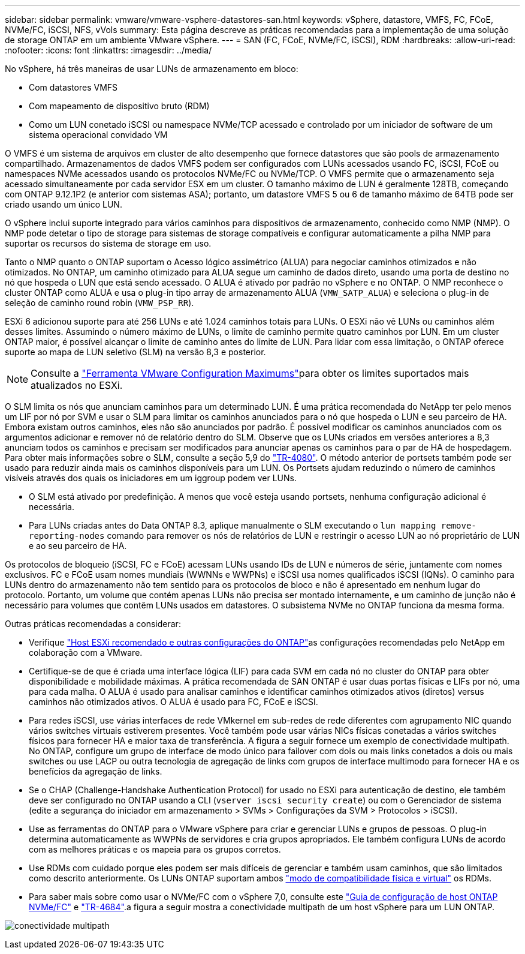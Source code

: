 ---
sidebar: sidebar 
permalink: vmware/vmware-vsphere-datastores-san.html 
keywords: vSphere, datastore, VMFS, FC, FCoE, NVMe/FC, iSCSI, NFS, vVols 
summary: Esta página descreve as práticas recomendadas para a implementação de uma solução de storage ONTAP em um ambiente VMware vSphere. 
---
= SAN (FC, FCoE, NVMe/FC, iSCSI), RDM
:hardbreaks:
:allow-uri-read: 
:nofooter: 
:icons: font
:linkattrs: 
:imagesdir: ../media/


[role="lead"]
No vSphere, há três maneiras de usar LUNs de armazenamento em bloco:

* Com datastores VMFS
* Com mapeamento de dispositivo bruto (RDM)
* Como um LUN conetado iSCSI ou namespace NVMe/TCP acessado e controlado por um iniciador de software de um sistema operacional convidado VM


O VMFS é um sistema de arquivos em cluster de alto desempenho que fornece datastores que são pools de armazenamento compartilhado. Armazenamentos de dados VMFS podem ser configurados com LUNs acessados usando FC, iSCSI, FCoE ou namespaces NVMe acessados usando os protocolos NVMe/FC ou NVMe/TCP. O VMFS permite que o armazenamento seja acessado simultaneamente por cada servidor ESX em um cluster. O tamanho máximo de LUN é geralmente 128TB, começando com ONTAP 9.12.1P2 (e anterior com sistemas ASA); portanto, um datastore VMFS 5 ou 6 de tamanho máximo de 64TB pode ser criado usando um único LUN.

O vSphere inclui suporte integrado para vários caminhos para dispositivos de armazenamento, conhecido como NMP (NMP). O NMP pode detetar o tipo de storage para sistemas de storage compatíveis e configurar automaticamente a pilha NMP para suportar os recursos do sistema de storage em uso.

Tanto o NMP quanto o ONTAP suportam o Acesso lógico assimétrico (ALUA) para negociar caminhos otimizados e não otimizados. No ONTAP, um caminho otimizado para ALUA segue um caminho de dados direto, usando uma porta de destino no nó que hospeda o LUN que está sendo acessado. O ALUA é ativado por padrão no vSphere e no ONTAP. O NMP reconhece o cluster ONTAP como ALUA e usa o plug-in tipo array de armazenamento ALUA (`VMW_SATP_ALUA`) e seleciona o plug-in de seleção de caminho round robin (`VMW_PSP_RR`).

ESXi 6 adicionou suporte para até 256 LUNs e até 1.024 caminhos totais para LUNs. O ESXi não vê LUNs ou caminhos além desses limites. Assumindo o número máximo de LUNs, o limite de caminho permite quatro caminhos por LUN. Em um cluster ONTAP maior, é possível alcançar o limite de caminho antes do limite de LUN. Para lidar com essa limitação, o ONTAP oferece suporte ao mapa de LUN seletivo (SLM) na versão 8,3 e posterior.


NOTE: Consulte a link:https://configmax.broadcom.com/guest?vmwareproduct=vSphere&release=vSphere%208.0&categories=2-0["Ferramenta VMware Configuration Maximums"^]para obter os limites suportados mais atualizados no ESXi.

O SLM limita os nós que anunciam caminhos para um determinado LUN. É uma prática recomendada do NetApp ter pelo menos um LIF por nó por SVM e usar o SLM para limitar os caminhos anunciados para o nó que hospeda o LUN e seu parceiro de HA. Embora existam outros caminhos, eles não são anunciados por padrão. É possível modificar os caminhos anunciados com os argumentos adicionar e remover nó de relatório dentro do SLM. Observe que os LUNs criados em versões anteriores a 8,3 anunciam todos os caminhos e precisam ser modificados para anunciar apenas os caminhos para o par de HA de hospedagem. Para obter mais informações sobre o SLM, consulte a seção 5,9 do https://www.netapp.com/pdf.html?item=/media/10680-tr4080pdf.pdf["TR-4080"^]. O método anterior de portsets também pode ser usado para reduzir ainda mais os caminhos disponíveis para um LUN. Os Portsets ajudam reduzindo o número de caminhos visíveis através dos quais os iniciadores em um iggroup podem ver LUNs.

* O SLM está ativado por predefinição. A menos que você esteja usando portsets, nenhuma configuração adicional é necessária.
* Para LUNs criadas antes do Data ONTAP 8.3, aplique manualmente o SLM executando o `lun mapping remove-reporting-nodes` comando para remover os nós de relatórios de LUN e restringir o acesso LUN ao nó proprietário de LUN e ao seu parceiro de HA.


Os protocolos de bloqueio (iSCSI, FC e FCoE) acessam LUNs usando IDs de LUN e números de série, juntamente com nomes exclusivos. FC e FCoE usam nomes mundiais (WWNNs e WWPNs) e iSCSI usa nomes qualificados iSCSI (IQNs). O caminho para LUNs dentro do armazenamento não tem sentido para os protocolos de bloco e não é apresentado em nenhum lugar do protocolo. Portanto, um volume que contém apenas LUNs não precisa ser montado internamente, e um caminho de junção não é necessário para volumes que contêm LUNs usados em datastores. O subsistema NVMe no ONTAP funciona da mesma forma.

Outras práticas recomendadas a considerar:

* Verifique link:vmware-vsphere-settings.html["Host ESXi recomendado e outras configurações do ONTAP"^]as configurações recomendadas pelo NetApp em colaboração com a VMware.
* Certifique-se de que é criada uma interface lógica (LIF) para cada SVM em cada nó no cluster do ONTAP para obter disponibilidade e mobilidade máximas. A prática recomendada de SAN ONTAP é usar duas portas físicas e LIFs por nó, uma para cada malha. O ALUA é usado para analisar caminhos e identificar caminhos otimizados ativos (diretos) versus caminhos não otimizados ativos. O ALUA é usado para FC, FCoE e iSCSI.
* Para redes iSCSI, use várias interfaces de rede VMkernel em sub-redes de rede diferentes com agrupamento NIC quando vários switches virtuais estiverem presentes. Você também pode usar várias NICs físicas conetadas a vários switches físicos para fornecer HA e maior taxa de transferência. A figura a seguir fornece um exemplo de conectividade multipath. No ONTAP, configure um grupo de interface de modo único para failover com dois ou mais links conetados a dois ou mais switches ou use LACP ou outra tecnologia de agregação de links com grupos de interface multimodo para fornecer HA e os benefícios da agregação de links.
* Se o CHAP (Challenge-Handshake Authentication Protocol) for usado no ESXi para autenticação de destino, ele também deve ser configurado no ONTAP usando a CLI (`vserver iscsi security create`) ou com o Gerenciador de sistema (edite a segurança do iniciador em armazenamento > SVMs > Configurações da SVM > Protocolos > iSCSI).
* Use as ferramentas do ONTAP para o VMware vSphere para criar e gerenciar LUNs e grupos de pessoas. O plug-in determina automaticamente as WWPNs de servidores e cria grupos apropriados. Ele também configura LUNs de acordo com as melhores práticas e os mapeia para os grupos corretos.
* Use RDMs com cuidado porque eles podem ser mais difíceis de gerenciar e também usam caminhos, que são limitados como descrito anteriormente. Os LUNs ONTAP suportam ambos https://kb.vmware.com/s/article/2009226["modo de compatibilidade física e virtual"^] os RDMs.
* Para saber mais sobre como usar o NVMe/FC com o vSphere 7,0, consulte este https://docs.netapp.com/us-en/ontap-sanhost/nvme_esxi_7.html["Guia de configuração de host ONTAP NVMe/FC"^] e http://www.netapp.com/us/media/tr-4684.pdf["TR-4684"^].a figura a seguir mostra a conectividade multipath de um host vSphere para um LUN ONTAP.


image:vsphere_ontap_image2.png["conectividade multipath"]
